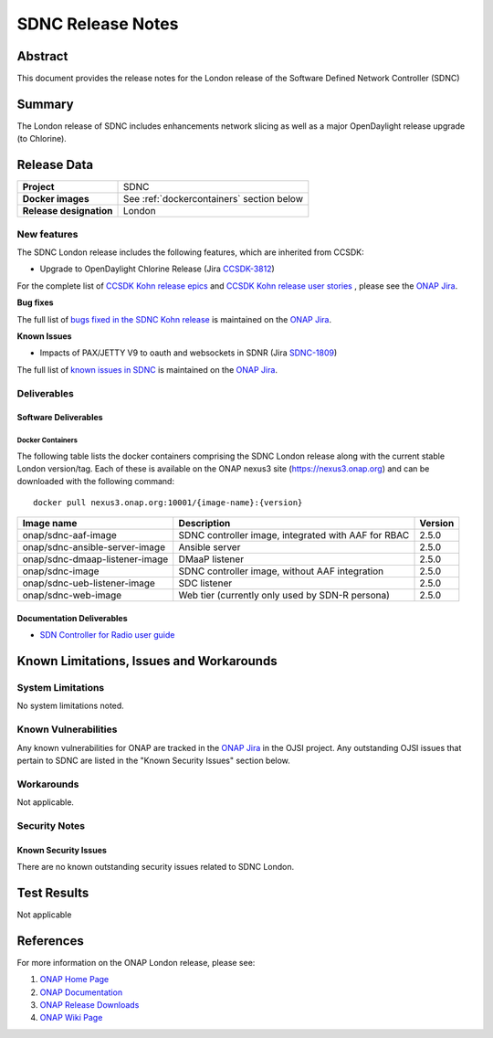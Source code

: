 .. This work is licensed under a Creative Commons Attribution 4.0
   International License.
.. http://creativecommons.org/licenses/by/4.0
.. (c) ONAP Project and its contributors
.. _release_notes:

******************
SDNC Release Notes
******************


Abstract
========

This document provides the release notes for the London release of the Software Defined
Network Controller (SDNC)

Summary
=======

The London release of SDNC includes enhancements network slicing as well as a major OpenDaylight release
upgrade (to Chlorine).



Release Data
============

+-------------------------+-------------------------------------------+
| **Project**             | SDNC                                      |
|                         |                                           |
+-------------------------+-------------------------------------------+
| **Docker images**       | See :ref:`dockercontainers` section below |
+-------------------------+-------------------------------------------+
| **Release designation** | London                                    |
|                         |                                           |
+-------------------------+-------------------------------------------+


New features
------------

The SDNC London release includes the following features,  which are inherited from CCSDK:

* Upgrade to OpenDaylight Chlorine Release (Jira `CCSDK-3812 <https://jira.onap.org/browse/CCSDK-3812>`_)


For the complete list of `CCSDK Kohn release epics <https://jira.onap.org/issues/?filter=12916>`_ and
`CCSDK Kohn release user stories <https://jira.onap.org/issues/?filter=12917>`_ , please see the `ONAP Jira`_.

**Bug fixes**


The full list of `bugs fixed in the SDNC Kohn release <https://jira.onap.org/issues/?filter=13004>`_ is maintained on the `ONAP Jira`_.

**Known Issues**

* Impacts of PAX/JETTY V9 to oauth and websockets in SDNR (Jira `SDNC-1809 <https://jira.onap.org/browse/SDNC-1809>`_)

The full list of `known issues in SDNC <https://jira.onap.org/issues/?filter=11119>`_ is maintained on the `ONAP Jira`_.



Deliverables
------------

Software Deliverables
~~~~~~~~~~~~~~~~~~~~~

.. _dockercontainers:

Docker Containers
`````````````````

The following table lists the docker containers comprising the SDNC London
release along with the current stable London version/tag.  Each of these is
available on the ONAP nexus3 site (https://nexus3.onap.org) and can be downloaded
with the following command::

   docker pull nexus3.onap.org:10001/{image-name}:{version}



+--------------------------------+-----------------------------------------------------+---------+
| Image name                     | Description                                         | Version |
+================================+=====================================================+=========+
| onap/sdnc-aaf-image            | SDNC controller image, integrated with AAF for RBAC | 2.5.0   |
+--------------------------------+-----------------------------------------------------+---------+
| onap/sdnc-ansible-server-image | Ansible server                                      | 2.5.0   |
+--------------------------------+-----------------------------------------------------+---------+
| onap/sdnc-dmaap-listener-image | DMaaP listener                                      | 2.5.0   |
+--------------------------------+-----------------------------------------------------+---------+
| onap/sdnc-image                | SDNC controller image, without AAF integration      | 2.5.0   |
+--------------------------------+-----------------------------------------------------+---------+
| onap/sdnc-ueb-listener-image   | SDC listener                                        | 2.5.0   |
+--------------------------------+-----------------------------------------------------+---------+
| onap/sdnc-web-image            | Web tier (currently only used by SDN-R persona)     | 2.5.0   |
+--------------------------------+-----------------------------------------------------+---------+


Documentation Deliverables
~~~~~~~~~~~~~~~~~~~~~~~~~~

* `SDN Controller for Radio user guide`_

Known Limitations, Issues and Workarounds
=========================================

System Limitations
------------------

No system limitations noted.


Known Vulnerabilities
---------------------

Any known vulnerabilities for ONAP are tracked in the `ONAP Jira`_ in the OJSI project.  Any outstanding OJSI issues that
pertain to SDNC are listed in the "Known Security Issues" section below.


Workarounds
-----------

Not applicable.


Security Notes
--------------


Known Security Issues
~~~~~~~~~~~~~~~~~~~~~

There are no known outstanding security issues related to SDNC London.


Test Results
============
Not applicable


References
==========

For more information on the ONAP London release, please see:

#. `ONAP Home Page`_
#. `ONAP Documentation`_
#. `ONAP Release Downloads`_
#. `ONAP Wiki Page`_


.. _`ONAP Home Page`: https://www.onap.org
.. _`ONAP Wiki Page`: https://wiki.onap.org
.. _`ONAP Documentation`: https://docs.onap.org
.. _`ONAP Release Downloads`: https://git.onap.org
.. _`ONAP Jira`: https://jira.onap.org
.. _`SDN Controller for Radio user guide`: https://docs.onap.org/projects/onap-ccsdk-features/en/latest/guides/onap-user/home.html
